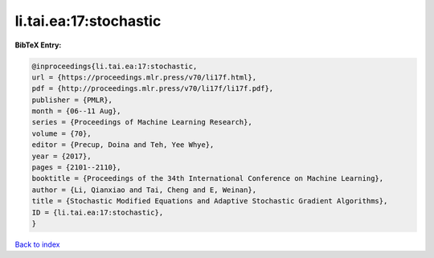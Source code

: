li.tai.ea:17:stochastic
=======================

.. :cite:t:`li.tai.ea:17:stochastic`

.. bibliography:: ../../All.bib

**BibTeX Entry:**

.. code-block:: bibtex

   @inproceedings{li.tai.ea:17:stochastic,
   url = {https://proceedings.mlr.press/v70/li17f.html},
   pdf = {http://proceedings.mlr.press/v70/li17f/li17f.pdf},
   publisher = {PMLR},
   month = {06--11 Aug},
   series = {Proceedings of Machine Learning Research},
   volume = {70},
   editor = {Precup, Doina and Teh, Yee Whye},
   year = {2017},
   pages = {2101--2110},
   booktitle = {Proceedings of the 34th International Conference on Machine Learning},
   author = {Li, Qianxiao and Tai, Cheng and E, Weinan},
   title = {Stochastic Modified Equations and Adaptive Stochastic Gradient Algorithms},
   ID = {li.tai.ea:17:stochastic},
   }

`Back to index <../index>`_
